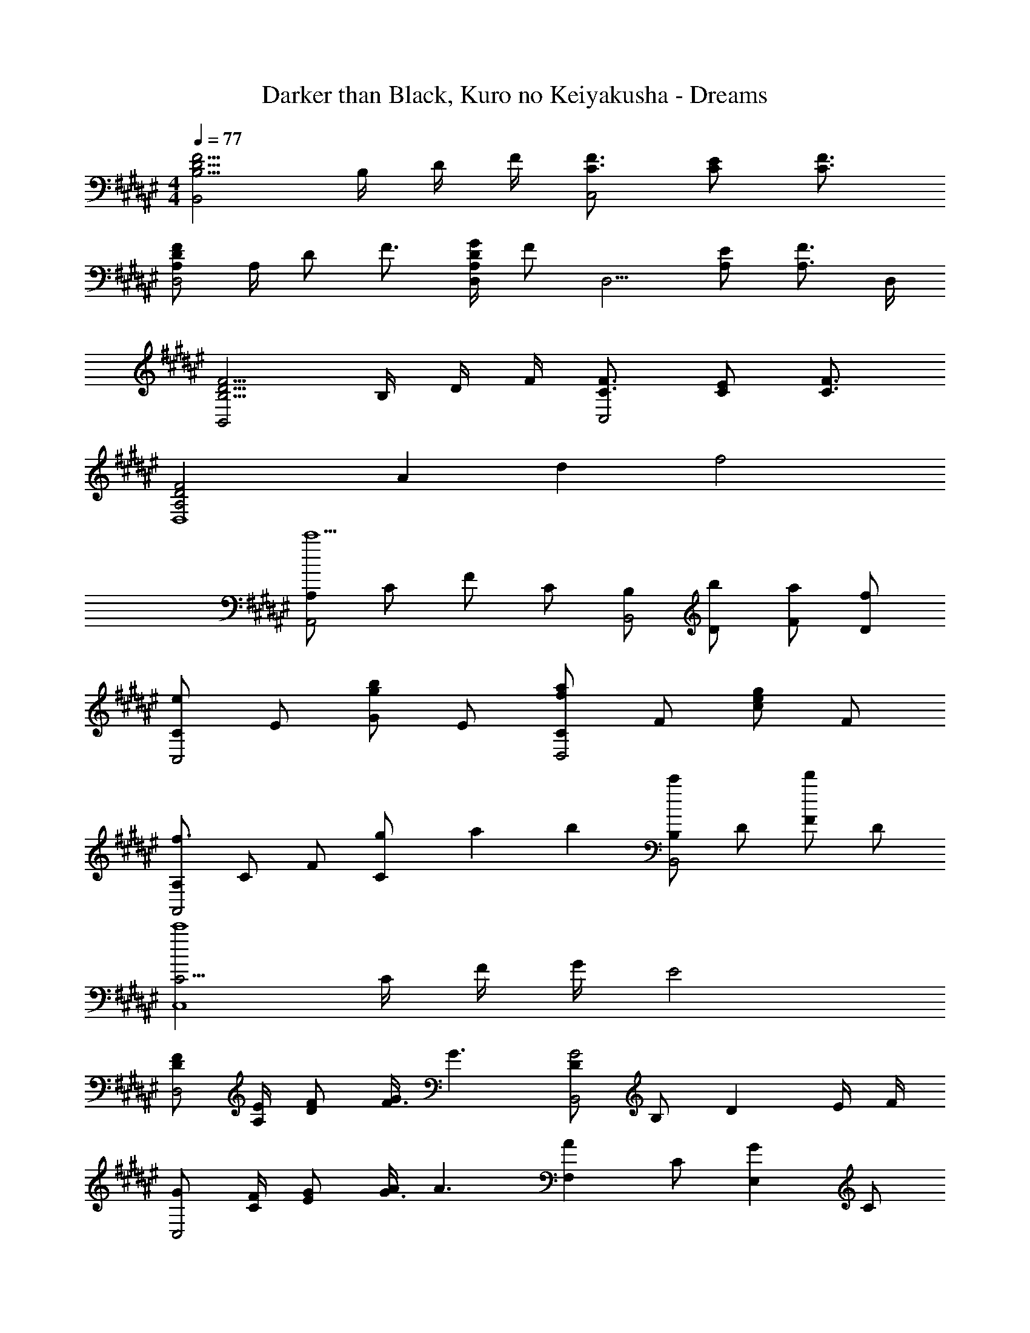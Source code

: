 X: 1
T: Darker than Black, Kuro no Keiyakusha - Dreams
Z: ABC Generated by Starbound Composer
L: 1/4
M: 4/4
Q: 1/4=77
K: F#
[B,5/4D5/4F5/4B,,2] B,/4 D/4 F/4 [C3/4F3/4C,2] [C/2E/2] [C3/4F3/4] 
[A,/2D/2F/2D,2] A,/4 D/2 F3/4 [A,/4D/4G/4D,/2] [z/4F/2] [z/4D,5/4] [A,/2E/2] [z/2A,3/4F3/4] D,/4 
[B,5/4D5/4F5/4B,,2] B,/4 D/4 F/4 [C3/4F3/4C,2] [C/2E/2] [C3/4F3/4] 
[z11/6A,2D2F2D,4] [z/12A13/6] [z/12d25/12] f2 
[A,/2A,,2c'5/2] C/2 F/2 C/2 [B,/2B,,2] [b/2D/2] [a/2F/2] [f/2D/2] 
[C/2eC,2] E/2 [G/2gb] E/2 [C/2faD,2] F/2 [c/2eg] F/2 
[A,/2f3/2A,,2] C/2 F/2 [g/6C/2] a/6 b/6 [B,/2c'B,,2] D/2 [F/2d'] D/2 
[C5/4c'4C,4] C/4 F/4 G/4 E2 
[D/2F/2D,2] [A,/4E/4] [D/2F/2] [G/4F3/4] [z/2G3/2] [D/2G2B,,2] B,/2 [z/2D] E/4 F/4 
[G/2C,2] [C/4F/4] [E/2G/2] [A/4G3/4] [z/2A3/2] [z/2AF,] C/2 [z/2GE,] C/2 
[F/2D,2] [A,/4E/4] [D/2F/2] [G/4F3/4] [z/2G] [F/32B,,2] z15/32 B,/2 [D/2G/2] [F/2F/2] 
[C/2E/2C,2] [D/4D/4] [E/2E/2] F/4 [z/2F3/2] [F/32D,2] z15/32 A,/2 D 
[F/2D,2] [A,/4E/4] [D/2F/2] [G/4F3/4] [z/2G3/2] [D/2B,,/2G2] [B,/2F,/2] [z/2DA,] E/4 F/4 
[C,/2G/2] [C/4F/4G,3/2] [E/2G/2] [A/4G3/4] [z/2A3/2] [z/4F,/2] C/4 [F/4A,/2] A/4 [z/4E,/2G/2] C/4 [E/4A,/2] G/4 
[F/2D,2] [A,/4E/4] [D/2F/2] [G/4F3/4] [z/2G] [F/32B,,/2] z15/32 [B,/2F,/2] [D/2G/2A,] [F/2F/2] 
[C/2C,/2E/2] [D/4D/4G,3/2] [E/2E/2] F/4 [z/2F] [F/32D,] z7/32 A,/4 D/4 [z/4G/2] [F/4D,] [F/4E/4] [E/4D/4] [D/4C/4] 
[B,FB,3/2G,,5/2] [z/2B,F] F/4 [z/4F5/4] [z7/20B,F] 
Q: 1/4=76
z3/20 [z/2G,,3/2] [z/20F/2B,F] 
Q: 1/4=75
z9/20 [z/4G/2] 
Q: 1/4=74
z/4 
[z/4E3/4G,B,EC,7/4] 
Q: 1/4=77
z/2 D/4 [E3/4G,B,E] [G,,/4D/4] [C,/4E/4G,B,E] [G,,/4D/4] [C,/2C3/2] [B,,/2G,D] B,,/2 
[E,A,CA,,3/2] [z/2E,A,C] [A,,/2C/2] [A/2E,A,^^C^^C,3/2] E/2 [E/2A,CG] [A,,/4G/4] [C,/4G/4] 
[A,DFD,3/2F2] [z/2A,DG] D,/4 F,/4 [A,DAF,,] [D,/2A,DF] [^C,/2^C/2] 
[D/2B,DFG,,2] C/4 [z/4D/2] [z/4B,DF] A/2 [z/4E5/4] [A,,/2A,EG] [z/2A,,3/2] [A,/2E/2G/2] [C/4C/2] z/4 
[D/2DFAB,,2] C/4 [z/4D/2] [z/4DFA] A/2 [z/4E5/4] [A,,/2CEG] [z/2A,,3/2] [z/2CEG] D/32 z7/32 E/4 
[^B,DFFG,,3/2] A/2 [G,,/4G/2A/2] A,,/4 [B,DF^BA^B,,3/2] [B,/2D/2F/2G/2] [G,,/4F/4G,/2] [B,,/4F/4] 
[CFGcC,7/4G4] [z3/4CFG] G,,/4 [z7/20C,/2CFG] 
Q: 1/4=76
z3/20 [z/2C,] [z/20C/4] 
Q: 1/4=75
z/5 F/4 [z/4G/2G,,/2] 
Q: 1/4=74
z/4 
[z/4C4E4C,4] 
Q: 1/4=77
z5/4 [E,/2C/2] [C/2A/2] [=B,/4G/4] [B,/2G/2] [A,/4F/4] [z/2A,3/2F3/2] 
[F,/2d2=B,,2] A,/2 D/2 [A,/2A,/2F/2] [G,/2G,/2E/2eC,2] [C/2A,/2F/2] [E/2B,/2G/2g] [G,/4E/4C/2] [z/4E,5/4C5/4] 
[E,/2c2A,,2] G,/2 C/2 [G,/2E,/2C/2] [z7/20d/2F,/2C/2A/2D,2] 
Q: 1/4=76
z3/20 [B,/4G/4e/2A,/2] [z/4B,/2G/2] [z/20f/2D/2] 
Q: 1/4=75
z/5 [A,/4F/4] [z/4g/2A,/2A,3/2F3/2] 
Q: 1/4=74
z/4 
[z/4F,/2d2G,,2] 
Q: 1/4=77
z/4 B,/2 D/2 [B,/2A,/2F/2] [E,/2G,/2E/2^^cA,,] [G,/2A,/2F/2] [^^C/2B,/2G/2e^^C,] [E,/4^C/4G,/2] [z/4C5/4A5/4] 
[F,/2f2D,2] A,/2 D/2 [A,/2E,/2C/2] [F,/2C/2A/2^C,a2] [B,/4G/4A,/2] [z/4B,/2G/2] [z/4D/2^B,,] [A,/4F/4] [A,/2A,3/2F3/2] 
[F,/2d2=B,,2] A,/2 D/2 [A,/2A,/2F/2] [G,/2G,/2E/2eC,2] [C/2A,/2F/2] [E/2B,/2G/2g] [G,/4E/4C/2] [z/4E,5/4C5/4] 
[E,/2^cA,,] G,/2 [^^C/2B,/2G/2g^^C,] [G,/4E/4G,/2] [z/4A,5/4F5/4] [F,/2fD,] A,/2 [z/4D/2e^C,] E/4 [F/4A,/2] G/4 
[F,/2A3/4d3/2G,,2] [z/4B,/2] [z/4D3/4] D/2 [c/4B,/2F/2] d/4 [E,/2G/2e3/2A,,2] [A/4G,/2] [z/4A9/32] ^C/2 [d/4G,/2] e/4 
[F,/2A3/4f3/2B,,2] [z/4A,/2] [z/4D3/4] D/2 [e/4A,/2F/2] f/4 [G,/2E/2g2C,2] [F/4C/2] [z/4E9/32] [z/4E/2] C/4 [C/2D5/2] 
[A,5/4D,2f3] A,/4 D/4 F/4 [A/2D3/4] [z/4G/2] [z/4A,3/4] [F/2a] [G/2D,/2] 
[C2E2C,2e3c'3] [E/2C3/4] F/4 [z/4G3/4G,3/4] [z/2g] [C/2C,/2] 
[B,,5/4B,2D2d3b3] F,,/4 B,,/4 C,/4 [B,/2D/2B,,] E/2 [fFF,,] 
[A,D5/4A,,3/2d2a2] z/4 A,/4 [D/4E,,/2] E/4 [^^c2a2A,2^^C2A,,,2] 
[F/2D,2] [A,/4E/4] [D/2F/2] [G/4F3/4] [z/2G3/2] [D/2B,,/2G2] [B,/2F,/2] [z/2DA,] E/4 F/4 
[C,/2G/2] [^C/4G,/4F/4] [E/2C/2G/2] [A/4G3/4E3/4] [z/2A3/2] [F,/2A] [C/2A,/2] [E,/2G] [C/2A,/2] 
[F/2D,2] [A,/4E/4] [D/2F/2] [G/4F3/4] [z/2G] [F/32B,,/2] z15/32 [B,/2F,/2] [D/2G/2A,] [F/2F/2] 
[C/2E/2C,2] [D/4D/4] [E/2E/2] F/4 [z/2F3/2] [F/32f/2D,2] z15/32 [e/2A,/2] [d/2DF] ^c/2 
[F/2d2D,2] [A,/4E/4] [D/2F/2] [G/4F3/4] [z/2G3/2] [D/2B,,/2G2] [B,/2F,/2] [z/2DA,] E/4 F/4 
[C,/2G/2] [C/4G,/4F/4] [E/2C/2G/2] [A/4G3/4E3/4] [z/2A3/2] [z/4F,/2] C/4 [F/4A,/2] A/4 [z/4E,/2G/2] C/4 [E/4A,/2] G/4 
[F/2D,2] [A,/4E/4] [D/2F/2] [G/4F3/4] [z/2G] [F/32B,,/2] z15/32 [B,/2F,/2] [D/2G/2A,] [F/2F/2] 
[C/2C,/2E/2] [D/4D/4G,3/2] [E/2E/2] F/4 [z/2F] [F/32D,] z7/32 A,/4 D/4 [z/4G/2] [F/4D,] [F/4E/4] [E/4D/4] [D/4C/4] 
[B,FB,3/2G,,5/2] [z/2B,F] F/4 [z/4F5/4] [z/2B,F] [z/2G,,3/2] [F/2B,F] G/2 
[E3/4G,B,EC,7/4] D/4 [E3/4G,B,E] [G,,/4D/4] [C,/4E/4G,B,E] [G,,/4D/4] [C,/2C3/2] [B,,/2G,D] B,,/2 
[E,A,CA,,3/2] [z/2E,A,C] [A,,/2C/2] [A/2E,A,^^C^^C,3/2] E/2 [E/2A,CG] [A,,/4G/4] [C,/4G/4] 
[A,DFD,3/2F2] [z/2A,DG] D,/4 F,/4 [A,DAF,,] [D,/2A,DF] [^C,/2^C/2] 
[D/2B,DFG,,2] C/4 [z/4D/2] [z/4B,DF] A/2 [z/4E5/4] [A,,/2A,EG] [z/2A,,3/2] [A,/2E/2G/2] [C/4C/2] z/4 
[D/2DFAB,,2] C/4 [z/4D/2] [z/4DFA] A/2 [z/4E5/4] [A,,/2CEG] [z/2A,,3/2] [z/2CEG] D/32 z7/32 E/4 
[^B,DFFG,,3/2] A/2 [G,,/4G/2A/2] A,,/4 [B,DFBA^B,,3/2] [B,/2D/2F/2G/2] [G,,/4F/4G,/2] [B,,/4F/4] 
[CFGcC,7/4G4] [z3/4CFG] G,,/4 [C,/2CFG] [z/2C,] C/4 F/4 [G/2G,,/2] 
[z3/2C4E4C,4] [E,/2C/2] [C/2A/2] [=B,/4G/4] [B,/2G/2] [A,/4F/4] [z/2A,3/2F3/2] 
[F,/2d2=B,,2] A,/2 D/2 [A,/2A,/2F/2] [G,/2G,/2E/2eC,2] [C/2A,/2F/2] [E/2B,/2G/2g] [G,/4E/4C/2] [z/4E,5/4C5/4] 
[E,/2c2A,,2] G,/2 C/2 [G,/2E,/2C/2] [z7/20d/2F,/2C/2A/2D,2] 
Q: 1/4=76
z3/20 [B,/4G/4e/2A,/2] [z/4B,/2G/2] [z/20f/2D/2] 
Q: 1/4=75
z/5 [A,/4F/4] [z/4g/2A,/2A,3/2F3/2] 
Q: 1/4=74
z/4 
[z/4F,/2d2G,,2] 
Q: 1/4=77
z/4 B,/2 D/2 [B,/2A,/2F/2] [E,/2G,/2E/2^^cA,,] [G,/2A,/2F/2] [^^C/2B,/2G/2e^^C,] [E,/4^C/4G,/2] [z/4C5/4A5/4] 
[F,/2f2D,2] A,/2 D/2 [A,/2E,/2C/2] [F,/2C/2A/2^C,a2] [B,/4G/4A,/2] [z/4B,/2G/2] [z/4D/2^B,,] [A,/4F/4] [A,/2A,3/2F3/2] 
[F,/2d2=B,,2] A,/2 D/2 [A,/2A,/2F/2] [G,/2G,/2E/2eC,2] [C/2A,/2F/2] [E/2B,/2G/2g] [G,/4E/4C/2] [z/4E,C] 
[E,/2^cA,,] [z/4G,/2] [E,/4C/4] [^^C/2B,/2G/2g^^C,] [G,/4E/4G,/2] [z/4A,5/4F5/4] [F,/2fD,] A,/2 [z/4D/2e^C,] E/4 [F/4A,/2] G/4 
[F,/2A3/4d3/2G,,2] [z/4B,/2] [z/4D3/4] D/2 [c/4B,/2F/2] d/4 [E,/2G/2e3/2A,,2] [A/4G,/2] [z/4A9/32] ^C/2 [d/4G,/2] e/4 
[F,/2A3/4f3/2B,,2] [z/4A,/2] [z/4D3/4] D/2 [e/4A,/2F/2] f/4 [G,/2E/2C,g2] [F/4C/2] [z/4E9/32] [z/4E/2^^C,] C/4 [C/2D5/2] 
[d3/4D3/4F3/4A3/4D,3/4A,3/4] [e3/4D3/4F3/4A3/4C,3/4^^G,3/4] [f3/4D3/4F3/4A3/4^C,3/4^G,3/4] [g3/4D3/4F3/4A3/4^B,,3/4^^F,3/4] [aDFAB,,F,] 
K: A
[F/2A/2d2f2D,2A,2] [D/4F/4D/2] [D/4F/4] [F/2A/2D/2F/2] [D/4F/4D/2] [z/4D/2F/2] [z/4G/2=B/2d2g2D,2B,2] [E/4G/4] [E/2E/2G/2] [G/2B/2] [B,/4F/4E/2] [C/4G/4] 
[F/2A/2D/2A/2d2a2D,2A,2] [D/4A/4D/2] [z/4D3/4A3/4] [F/2A/2] [D/4A/4D/2] [D/4A/4] [G/2B/2D/2A/2e2b2D,2B,2] [E/4B/4E/2] [z/4E3/4B3/4] [G/2B/2] E/2 
[F/2A/2f2c'2D,2A,2] [F/4D/2] F/4 [F/2A/2F/2] [G/4D/2] [z/4A3/4] [G/2B/2e2b2E,2B,2] [G/4E/2] [z/4F/2] [z/4G/2B/2] E/4 [E/2F5/2] 
[A/2c/2F,,/2A,/2a4] [F/2^F,/2B,/2] [A/2c/2G,,/2C/2] [F/2G,/2A,/2] [A,/4A/2c/2A,,/2] A,/4 [F/2A,/2B,/2] [A/2c/2C,/2C/2] [F/2C/2A,/2] 
[F/2A/2d2f2D,2A,2] [D/4F/4D/2] [D/4F/4] [F/2A/2D/2F/2] [D/4F/4D/2] [z/4D/2F/2] [z/4G/2B/2d2g2D,2B,2] [E/4G/4] [E/2E/2G/2] [G/2B/2] [B,/4F/4E/2] [C/4G/4] 
[F/2A/2D/2A/2d2a2D,2A,2] [D/4A/4D/2] [z/4D3/4A3/4] [F/2A/2] [D/4A/4D/2] [F/4c/4] [G/2B/2F/2c/2e2b2D,2B,2] [E/4B/4E/2] [z/4E3/4B3/4] [G/2B/2] E/2 
[F/2A/2d2a2D,2A,2] [D/2F/2] [F/2A/2F/2] [G/4D/2] [z/4A3/4] [G/2B/2e2b2E,2B,2] [G/4E/2] [z/4F/2] [z/4G/2B/2] E/4 [E/2G9/2] 
[C/2G/2C,7/2G,7/2f4c'4] F/2 [C/2G/2] F/2 [C/2G/2] F/2 [C/2G/2] [F/2G,,/2] 
K: F#
[C,/6C,,2] D,/6 E,/6 F,/6 G,/6 A,/6 B,/6 C/6 D/6 E/6 F/6 G/6 [A/6C,] B/6 c/6 d/6 e/6 f/6 [A/6C,/2] e/6 A/6 [f/6C,,/2] A/6 g/6 
[B,DFG,,2a7/2] [B,DF] [z7/20G,,/2B,DF] 
Q: 1/4=76
z3/20 [z/2G,,3/2] [z/20B,DF] 
Q: 1/4=75
z9/20 g/4 
Q: 1/4=74
f/4 
[z/4CEGg3/2C,2] 
Q: 1/4=77
z3/4 [z/2CEG] f/2 [e/6C,/2CEG] f/6 e/6 [C,/2c3/2] [B,DG=B,,] 
[c3/4A,CEA,,2] B/8 A/8 [B3/4A,CE] A/8 G/8 [A/4A,^^CE^^C,2] c/4 A/6 G/6 F/6 [G3/4A,CE] F/4 
[G/4D,/2A,] F/4 [D/2D,3/2] [A,DF] [z7/20A,DFF,,] 
Q: 1/4=76
z13/20 [z/20D/4A,D,,] 
Q: 1/4=75
z/5 D/4 F/4 
Q: 1/4=74
G/4 
[D/6G,B,G,,2] [z/12F/6] 
Q: 1/4=77
z/12 G/6 A/6 G/6 F/6 [D/6G,B,] F/6 G/6 A/6 G/6 F/6 [D/8A,^CA,,2] F/8 G/8 A/8 G/8 F/8 D/8 F/8 [G/8A,C] A/8 G/8 F/8 D/8 F/8 G/12 A/12 G/12 
[F/12B,B,,2] D/12 F/12 G/12 A/12 G/12 F/12 D/12 F/12 G/12 A/12 G/12 [F/4B,] D/4 [z/2d2] [A,CA,,2] [z/2A,C] [z/2a5/4] 
[z3/4G,B,DG,,2] g/8 f/8 [g3/4G,B,D] f/4 [e/2G,^B,D^B,,2] f/4 [z/4e/2] [z/4G,B,D] c/4 G/4 F/4 
[z3/2E4G,4C4^C,4] C/2 A/2 G/4 G/2 F/4 [z/2F3/2] 
[=B,,/2=B,DF] F,/2 A,/4 D/4 [F/2D/2F/2] [B,/2C/2E/2C,/2E/2] [F/2F,/2F/2] [B,/2G/2CEG] [E/4D/2] [z/4C5/4] 
[A,,/2CEG] E,/2 [C/2E/2G/2G,/2] [C/4C/2] E/4 [C/32D,/2A/2EG] z51/160 
Q: 1/4=76
z3/20 [G/4A,/2] [z/4G/2] [z/20C/2EG] 
Q: 1/4=75
z/5 F/4 [z/4D/2F3/2] 
Q: 1/4=74
z/4 
[z/4G,,/2B,DF] 
Q: 1/4=77
z/4 D,/2 [F,/2DF] [B,/2F/2] [A,,/2E/2A,^^CE] [E,/2F/2] [G,/2G/2EG] [^C/4^^C/2] [z/4A5/4] 
[D,/2DFA] A,/2 [^C/2DA] [F/2C/2] [z7/20A/2DGBC,G,] 
Q: 1/4=76
z3/20 G/4 [z/4G/2] [z/20DFA^B,,F,] 
Q: 1/4=75
z/5 F/4 [z/4F3/2] 
Q: 1/4=74
z/4 
[z/4A,DFA=B,,3/2] 
Q: 1/4=77
z3/4 [z/2A,DFA] [B,,/2F/2] [E/2B,EGC,3/2] F/2 [G/2B,EG] [E/4C,/2] [z/4C5/4] 
[C/2E/2G/2A,,3/2] E,/4 A,/4 [G/2CEG] [E/4A,,/2] [z/4F5/4] [z7/20D,/2A,CF] 
Q: 1/4=76
z3/20 [z/2D,3/2] [z/20C/2F/2] 
Q: 1/4=75
z/5 E/4 [F/4A,/2] 
Q: 1/4=74
G/4 
[z/4A3/4B,DFG,,] 
Q: 1/4=77
z/2 [z/4D3/4] [D,/2B,DF] [G,,/2F/2] [G/2A,CEGA,,] A/4 [z/4A9/32] [E,/2A,CEG] A,,/2 
[A3/4B,DFAB,,] [z/4D3/4] [F,/2B,DFA] [B,,/2F/2] [E/2B,CFC,] F/4 [z/4E9/32] [z/4C,,/2B,CF] C/4 [C,/2D3/2] 
[A,DFD,] z/2 [E,/2C/2] [C/2A/2c=egbC,G,] [B,/4G/4] [z/4B,/2G/2] [z/4^Bdfa^B,,A,] [A,/4F/4] [z/2A,3/2F3/2] 
[F,/2d2=B,,2] A,/2 D/2 [A,/2A,/2F/2] [G,/2G,/2E/2^eC,2] [C/2A,/2F/2] [E/2B,/2G/2g] [G,/4E/4C/2] [z/4E,5/4C5/4] 
[E,/2c2A,,2] G,/2 C/2 [G,/2E,/2C/2] [z7/20d/2F,/2C/2A/2D,2] 
Q: 1/4=76
z3/20 [B,/4G/4e/2A,/2] [z/4B,/2G/2] [z/20f/2D/2] 
Q: 1/4=75
z/5 [A,/4F/4] [z/4g/2A,/2A,3/2F3/2] 
Q: 1/4=74
z/4 
[z/4F,/2d2G,,2] 
Q: 1/4=77
z/4 B,/2 D/2 [B,/2A,/2F/2] [E,/2G,/2E/2^^cA,,] [G,/2A,/2F/2] [^^C/2B,/2G/2e^^C,] [^C/4A/4G,/2] [z/4C5/4A5/4] 
[F,/2f2D,2] A,/2 D/2 [A,/2E,/2C/2] [F,/2C/2A/2^C,a2] [B,/4G/4A,/2] [z/4B,/2G/2] [z/4D/2^B,,] [A,/4F/4] [A,/2A,3/2F3/2] 
[F,/2d2=B,,2] A,/2 D/2 [A,/2A,/2F/2] [G,/2G,/2E/2eC,2] [C/2A,/2F/2] [E/2B,/2G/2g] [G,/4E/4C/2] [z/4E,5/4C5/4] 
[E,/2^cA,,] G,/2 [^^C/2B,/2G/2g^^C,] [G,/4E/4G,/2] [z/4A,5/4F5/4] [F,/2fD,] A,/2 [z/4D/2e^C,] E/4 [F/4A,/2] G/4 
[F,/2A3/4d3/2G,,2] [z/4B,/2] [z/4D3/4] D/2 [c/4B,/2F/2] d/4 [E,/2G/2e3/2A,,2] [A/4G,/2] [z/4A9/32] ^C/2 [d/4G,/2] e/4 
[F,/2C3/4A3/4f3/2B,,2] [z/4A,/2] [z/4F,3/4D3/4] D/2 [e/4A,/2A,/2F/2] f/4 [G,/2G,/2E/2g2C,2] [A,/4F/4C/2] [z/4G,9/32E/2] [z/4E/2] [E,/4C/4] [C/2F,5/2D5/2] 
[B,5/4D5/4F5/4B,,2] B,/4 D/4 F/4 [C3/4F3/4C,2] [C/2E/2] [C3/4F3/4] 
[A,/2D/2F/2D,2] A,/4 D/2 F3/4 [A,/4D/4G/4D,] F/2 [z/4A,/2E/2] [z/4D,3/4] [z/2A,3/4F3/4] D,/4 
[z11/16B,5/4D5/4F5/4B,,2] 
Q: 1/4=71
z/80 
Q: 1/4=73
z11/20 [z/7B,/4] 
Q: 1/4=66
z/140 
Q: 1/4=69
z/10 D/4 F/4 [z3/32C,/2B,F] 
Q: 1/4=60
z/160 
Q: 1/4=66
z2/5 [z3/10C,/2] 
Q: 1/4=54
z/5 [B,/2E/2] 
Q: 1/4=49
F/2 
[C4F4D,4] 
